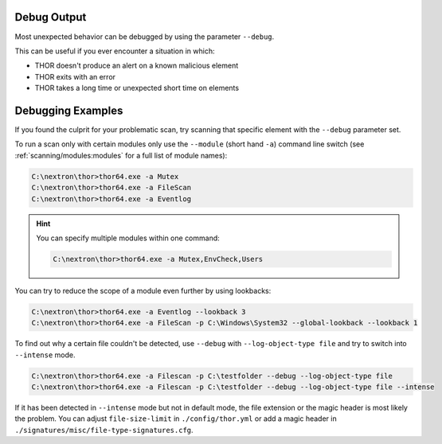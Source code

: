 .. Index:: Debug Output

Debug Output
------------

Most unexpected behavior can be debugged by using the parameter ``--debug``.

This can be useful if you ever encounter a situation in which:

* THOR doesn't produce an alert on a known malicious element
* THOR exits with an error
* THOR takes a long time or unexpected short time on elements

Debugging Examples
------------------

If you found the culprit for your problematic scan, try scanning that
specific element with the ``--debug`` parameter set.

To run a scan only with certain modules only use the ``--module`` (short hand ``-a``)
command line switch (see :ref:`scanning/modules:modules` for
a full list of module names):

.. code-block:: doscon

   C:\nextron\thor>thor64.exe -a Mutex
   C:\nextron\thor>thor64.exe -a FileScan
   C:\nextron\thor>thor64.exe -a Eventlog

.. hint::
   You can specify multiple modules within one command:

   .. code-block:: doscon

      C:\nextron\thor>thor64.exe -a Mutex,EnvCheck,Users

You can try to reduce the scope of a module even further by using lookbacks:

.. code-block:: doscon

   C:\nextron\thor>thor64.exe -a Eventlog --lookback 3
   C:\nextron\thor>thor64.exe -a FileScan -p C:\Windows\System32 --global-lookback --lookback 1

To find out why a certain file couldn't be detected, use
``--debug`` with ``--log-object-type file`` and try to switch into ``--intense`` mode.

.. code-block:: doscon

   C:\nextron\thor>thor64.exe -a Filescan -p C:\testfolder --debug --log-object-type file
   C:\nextron\thor>thor64.exe -a Filescan -p C:\testfolder --debug --log-object-type file --intense

If it has been detected in ``--intense`` mode but not in default mode,
the file extension or the magic header is most likely the problem.
You can adjust ``file-size-limit`` in ``./config/thor.yml`` or add a
magic header in ``./signatures/misc/file-type-signatures.cfg``.